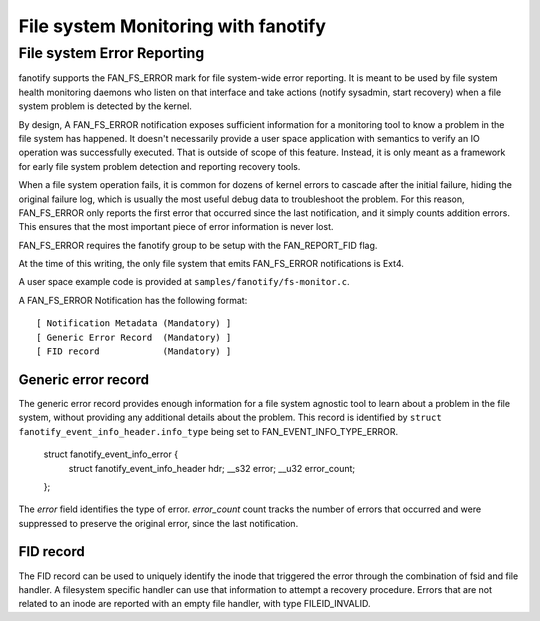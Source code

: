 .. SPDX-License-Identifier: GPL-2.0

====================================
File system Monitoring with fanotify
====================================

File system Error Reporting
===========================

fanotify supports the FAN_FS_ERROR mark for file system-wide error
reporting.  It is meant to be used by file system health monitoring
daemons who listen on that interface and take actions (notify sysadmin,
start recovery) when a file system problem is detected by the kernel.

By design, A FAN_FS_ERROR notification exposes sufficient information for a
monitoring tool to know a problem in the file system has happened.  It
doesn't necessarily provide a user space application with semantics to
verify an IO operation was successfully executed.  That is outside of
scope of this feature. Instead, it is only meant as a framework for
early file system problem detection and reporting recovery tools.

When a file system operation fails, it is common for dozens of kernel
errors to cascade after the initial failure, hiding the original failure
log, which is usually the most useful debug data to troubleshoot the
problem.  For this reason, FAN_FS_ERROR only reports the first error that
occurred since the last notification, and it simply counts addition
errors.  This ensures that the most important piece of error information
is never lost.

FAN_FS_ERROR requires the fanotify group to be setup with the
FAN_REPORT_FID flag.

At the time of this writing, the only file system that emits FAN_FS_ERROR
notifications is Ext4.

A user space example code is provided at ``samples/fanotify/fs-monitor.c``.

A FAN_FS_ERROR Notification has the following format::

  [ Notification Metadata (Mandatory) ]
  [ Generic Error Record  (Mandatory) ]
  [ FID record            (Mandatory) ]

Generic error record
--------------------

The generic error record provides enough information for a file system
agnostic tool to learn about a problem in the file system, without
providing any additional details about the problem.  This record is
identified by ``struct fanotify_event_info_header.info_type`` being set
to FAN_EVENT_INFO_TYPE_ERROR.

  struct fanotify_event_info_error {
	struct fanotify_event_info_header hdr;
	__s32 error;
	__u32 error_count;
  };

The `error` field identifies the type of error. `error_count` count
tracks the number of errors that occurred and were suppressed to
preserve the original error, since the last notification.

FID record
----------

The FID record can be used to uniquely identify the inode that triggered
the error through the combination of fsid and file handler.  A
filesystem specific handler can use that information to attempt a
recovery procedure.  Errors that are not related to an inode are
reported with an empty file handler, with type FILEID_INVALID.
